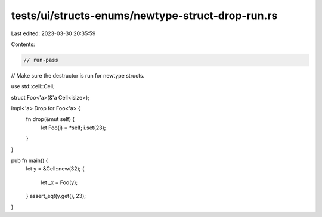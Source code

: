 tests/ui/structs-enums/newtype-struct-drop-run.rs
=================================================

Last edited: 2023-03-30 20:35:59

Contents:

.. code-block:: rs

    // run-pass
// Make sure the destructor is run for newtype structs.

use std::cell::Cell;

struct Foo<'a>(&'a Cell<isize>);

impl<'a> Drop for Foo<'a> {
    fn drop(&mut self) {
        let Foo(i) = *self;
        i.set(23);
    }
}

pub fn main() {
    let y = &Cell::new(32);
    {
        let _x = Foo(y);
    }
    assert_eq!(y.get(), 23);
}


